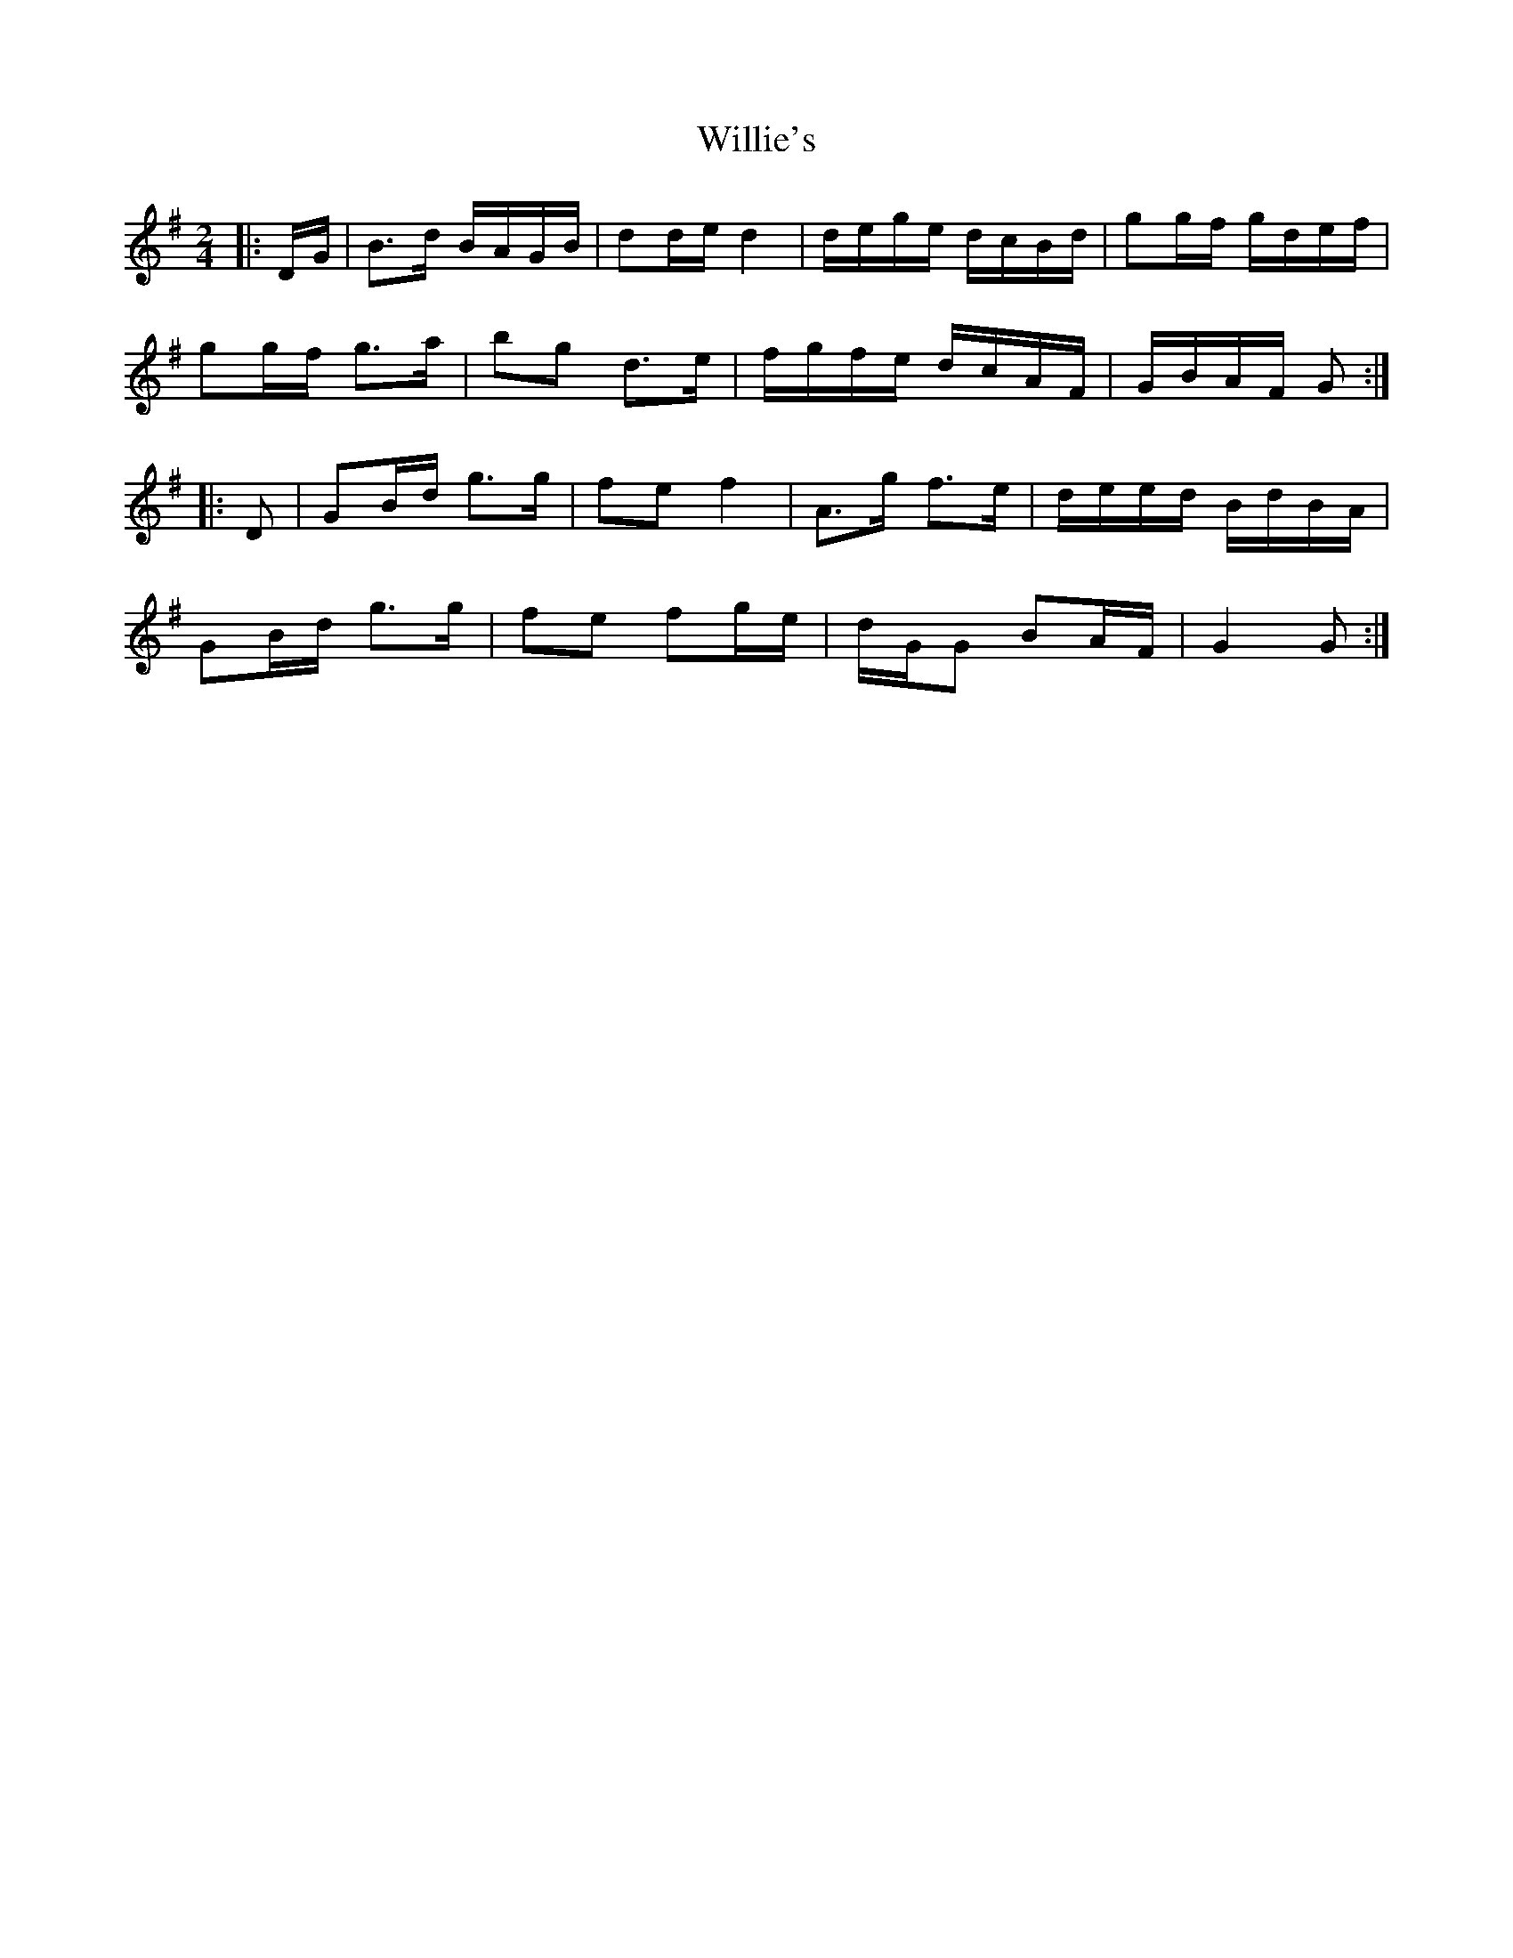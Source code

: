 X: 1
T: Willie's
Z: fla1990
S: https://thesession.org/tunes/9560#setting9560
R: polka
M: 2/4
L: 1/8
K: Gmaj
|:D/G/|B>d B/A/G/B/|dd/e/ d2|d/e/g/e/ d/c/B/d/|gg/f/ g/d/e/f/|
gg/f/ g>a|bg d>e|f/g/f/e/ d/c/A/F/|G/B/A/F/ G:|
|:D| GB/d/ g>g|fe f2|A>g f>e|d/e/e/d/ B/d/B/A/|
GB/d/ g>g|fe fg/e/|d/G/G BA/F/|G2 G:|
